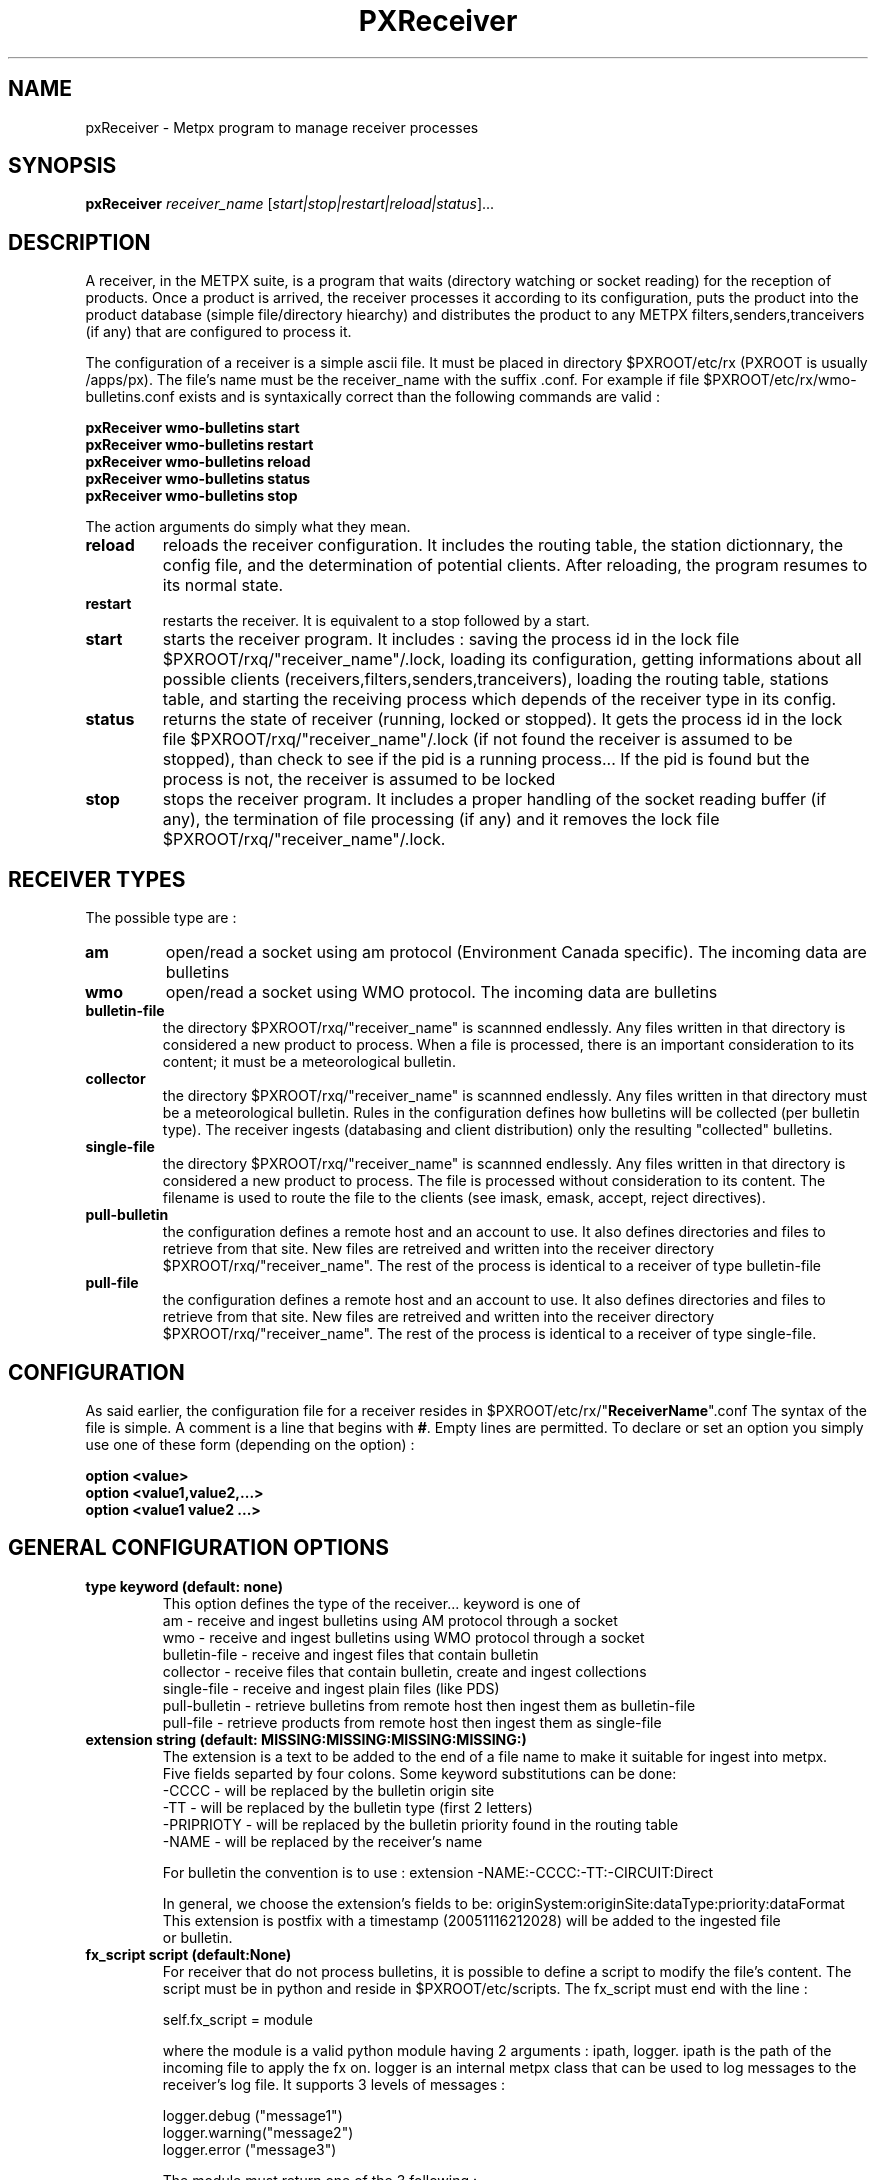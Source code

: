 .TH PXReceiver "1" "Jan 2007" "px 1.0.0" "Metpx suite"
.SH NAME
pxReceiver \- Metpx program to manage receiver processes
.SH SYNOPSIS
.B pxReceiver
\fIreceiver_name\fR [\fIstart|stop|restart|reload|status\fR]...
.SH DESCRIPTION
.Pp
A receiver, in the METPX suite, is a program that waits (directory watching or socket reading)
for the reception of products. Once a product is arrived, the receiver processes it according 
to its configuration, puts the product into the product database (simple file/directory hiearchy)
and distributes the product to any METPX filters,senders,tranceivers (if any) that are 
configured to process it.

The configuration of a receiver is a simple ascii file. It must be placed in 
directory $PXROOT/etc/rx (PXROOT is usually /apps/px). The file's name must be
the receiver_name with the suffix .conf. For example if file $PXROOT/etc/rx/wmo-bulletins.conf
exists and is syntaxically correct than the following commands are valid :
.Pp
.nf

.B pxReceiver wmo-bulletins start
.B pxReceiver wmo-bulletins restart
.B pxReceiver wmo-bulletins reload
.B pxReceiver wmo-bulletins status
.B pxReceiver wmo-bulletins stop

.fi
.Pp
The action arguments do simply what they mean. 
.TP
\fBreload\fR
reloads the receiver configuration. It includes the routing table, the station dictionnary, the config file, and the determination of potential clients. After reloading, the program resumes to its normal state.
.TP
\fBrestart\fR
restarts the receiver. It is equivalent to a stop followed by a start.
.TP
\fBstart\fR
starts the receiver program. It includes : saving the process id in the lock file $PXROOT/rxq/"receiver_name"/.lock,
loading its configuration, getting informations about all possible clients (receivers,filters,senders,tranceivers), 
loading the routing table, stations table, and starting the receiving process which depends of the receiver
type in its config.
.TP
\fBstatus\fR
returns the state of receiver (running, locked or stopped). It gets the process id in the lock file $PXROOT/rxq/"receiver_name"/.lock (if not found the receiver is assumed to be stopped), than check to see if the pid is a running process... If the pid is found but the process is not, the receiver is assumed to be locked
.TP
\fBstop\fR
stops the receiver program. It includes a proper handling of the socket reading buffer (if any), the termination of file processing (if any) and it removes the lock file $PXROOT/rxq/"receiver_name"/.lock.
.SH RECEIVER TYPES
The possible type are :
.TP
\fBam\fR
open/read a socket using am protocol (Environment Canada specific). The incoming data are bulletins
.TP
\fBwmo\fR
open/read a socket using WMO protocol. The incoming data are bulletins
.TP
\fBbulletin-file\fR
the directory $PXROOT/rxq/"receiver_name" is scannned endlessly. Any files written in that directory is considered a new product to process. When a file is processed, there is an important consideration to its content; it must be a meteorological bulletin.
.TP
\fBcollector\fR
the directory $PXROOT/rxq/"receiver_name" is scannned endlessly. Any files written in that directory must be a meteorological bulletin. Rules in the configuration defines how bulletins will be collected (per bulletin type). The receiver ingests (databasing and client distribution) only the resulting "collected" bulletins. 
.TP
\fBsingle-file\fR
the directory $PXROOT/rxq/"receiver_name" is scannned endlessly. Any files written in that directory is considered a new product to process. The file is processed without consideration to its content. The filename is used to route the file to the clients (see imask, emask, accept, reject directives).
.TP
\fBpull-bulletin\fR
the configuration defines a remote host and an account to use. It also defines directories and files to retrieve from that site. New files are retreived and written into the receiver directory $PXROOT/rxq/"receiver_name". The rest of the process is identical to a receiver of type bulletin-file
.TP
\fBpull-file\fR
the configuration defines a remote host and an account to use. It also defines directories and files to retrieve from that site. New files are retreived and written into the receiver directory $PXROOT/rxq/"receiver_name". The rest of the process is identical to a receiver of type single-file.
.SH CONFIGURATION
.Pp
As said earlier, the configuration file for a receiver resides in $PXROOT/etc/rx/"\fBReceiverName\fR".conf
The syntax of the file is simple. A comment is a line that begins with \fB#\fR. Empty lines are permitted.
To declare or set an option you simply use one of these form (depending on the option) :
.nf

\fBoption <value>\fR
\fBoption <value1,value2,...>\fR
\fBoption <value1 value2 ...>\fR

.fi
.SH GENERAL CONFIGURATION OPTIONS
.TP
\fBtype keyword (default: none)\fR
.nf
This option defines the type of the receiver... keyword is one of
    am              - receive and ingest bulletins using AM  protocol through a socket
    wmo             - receive and ingest bulletins using WMO protocol through a socket
    bulletin-file   - receive and ingest files that contain bulletin
    collector       - receive files that contain bulletin, create and ingest collections
    single-file     - receive and ingest plain files (like PDS)
    pull-bulletin   - retrieve bulletins from remote host then ingest them as bulletin-file
    pull-file       - retrieve products  from remote host then ingest them as single-file
.fi
.TP
\fBextension string (default:  MISSING:MISSING:MISSING:MISSING:)\fR
.nf
The extension is a text to be added to the end of a file name to make it suitable for ingest into metpx.
Five fields separted by four colons.  Some keyword substitutions can be done: 
.nf
    -CCCC           - will be replaced by the bulletin origin site
    -TT             - will be replaced by the bulletin type (first 2 letters)
    -PRIPRIOTY      - will be replaced by the bulletin priority found in the routing table
    -NAME           - will be replaced by the receiver's name

For bulletin the convention is to use : extension -NAME:-CCCC:-TT:-CIRCUIT:Direct

In general, we choose the extension's fields to be: originSystem:originSite:dataType:priority:dataFormat
This extension is postfix with a timestamp (20051116212028) will be added to the ingested file
or bulletin.
.fi
.TP
\fBfx_script script (default:None)\fR
For receiver that do not process bulletins, it is possible to define a script to modify the file's content.
The script must be in python and reside in $PXROOT/etc/scripts.  The fx_script must end with the line :
.nf

         self.fx_script = module

.fi
where the module is a valid python module having 2 arguments : ipath, logger.
ipath is the path of the incoming file to apply the fx on.  logger is an internal metpx class
that can be used to log messages to the receiver's log file.  It supports 3 levels of messages :
.nf

        logger.debug  ("message1")
        logger.warning("message2")
        logger.error  ("message3")

.fi
The module must return one of the 3 following : 
.nf

        return ipath  (means that the input file is accepted as is )
        return opath  (means that the new file opath was created from the
                       input file, opath is ingested and ipath discarted)
        return None   (means that nothing could be done with input file
                       no file will be ingested, ipath is discarted)

.fi
.TP
\fBvalidation boolean (default:True )\fR
.nf
Validate if the filename have the following form:
SACN43_CWAO_012000_CYOJ_41613:ncp1:CWAO:SA:3.A.I.E::20050201200339
The priority field and the timestamp field are checked for validity.
In practice, never used for sources. But turned off if you want to
behave like the PDS.
.fi
.SH PRODUCT ROUTING OPTIONS
.nf
\fBpatternMatching boolean  (Default: True)\fR
\fBaccept <regexp pattern>\fR
\fBreject <regexp pattern>\fR
\fBemask <filepattern>\fR
\fBimask <filepattern>\fR
\fBroutemask boolean (default: False)\fR
\fBroutingTable filename (default: pxRouting.conf)\fR
\fBfeed receivername\fR
\fBclientsPatternMatching boolean  (Default: True)\fR

If the option \fBpatternMatching\fR is set to True, after determining the ingest_name,
the ingest_name is matched against the \fBaccept\fR and \fBreject\fR regexp patterns of the receiver's
configuration file.  The default is for the file to be accepted.  \fBreject\fR can be
used to suppress reception of files with a certain pattern. Files suppressed are not
ingested into the DB.

\fBemask/imask\fR are an older version of \fBaccept/reject\fR and use filepattern instead of regexp pattern
and will slowly become obsolete.

If the receiver processes bulletins, the routing table is always used.  The key generated 
from a bulletin is T1T2A1A1ii_CCCC (see wmo bulletin definition). For example  SACN31_CWAO .

When products are not bulletins and the receiver can still use a routing table (more efficient).
In that case you must do the following:
1- the \fBroutemask\fR option must be set to True
2- \fBaccept\fR directives must contains parenthesis. 
   The enclosed filename parts are concatenated with "_" forming the key
3- use option \fBroutingTable\fR to define the routing table file (default pxRouting.conf)
   The file must be located in $PXROOT/etc. 
4- The resulting possible keys from (2) must be defined in the routing table file 
   with their clients and priority. Ex.: key CHART_GIF client1,client2 3

Some receiver may want to have another receiver as client. The option \fBfeed\fR must than be used.
Ex.: feed receiver_name_2

If \fBclientsPatternMatching\fR is set to True, the receiver scans the options
\fBaccept/reject/emask/imask\fR presents in all its client's configuration files 
to determine if the product is acceptable to the client.

.fi
.SH FILE RECEPTION OPTIONS
These options applies for all receivers but AM and WMO which use sockets instead of files.

.TP
\fBbatch integer (default:100 )\fR
The maximum number of files that will be read from disk in one cycle. 

.TP
\fBmtime integer (default:0 )\fR
Number of seconds a file must not have been modified before we process it. 
If set to 0, this is equivalent to not checking the modification time.
This option is useful for files received by rcp, ftp, etc.

.TP
\fBnoduplicates boolean (default:True )\fR
.nf
if set to true, the receiver computes the md5checksum of the incoming product. 
It compares this number with its cached md5checksum numbers of received products. 
If a match is found, the product is not ingested.

.fi
.SH TYPE AM SPECIFIC OPTIONS
.TP
\fBport integer (default:None)\fR
Port to bind for the AM reception.
.TP
\fBarrival type min max\fR
Mapping of what the valid times to receive a given type of bulletin are.
In the following example for CA's, -5 or +20 minutes versus the issue time is 
the valid interval. 
.nf
       arrival CA 5 20
.fi
.TP
\fBAddSMHeader boolean (Default: False)\fR
True if a header is to be inserted at the beginning of a SM or SI bulletins.
The header is of the form: "AAXX jjhh4\\n". 

.TP
\fBkeepAlive boolean (Default:True)\fR
This option set the unix socket option SO_KEEPALIVE to the value of that option

.SH TYPE WMO SPECIFIC OPTIONS
.TP
\fBport integer (default:None)\fR
Port to bind for the WMO reception.

.TP
\fBkeepAlive boolean (Default:True)\fR
This option set the unix socket option SO_KEEPALIVE to the value of that option

.fi
.SH TYPE COLLECTION SPECIFIC OPTIONS
.TP
\fBheader type (Default: None)\fR
Defines a bulletin header to collect. Ex.:  header SA

.TP
\fBissue hourlist primary secondaries (Default: None)\fR
Defines how to collect the header. hourlist is a comma separated list of hours or the keywork 'all'
primary is the minute after the collect hour to issue the primary collection.
secondaries is the cycle in minutes to issue the other bulletins received after the primary collection
.nf
Ex.:
    issue all 7 5
                    collect all hours, 
                    primary issue is 7 mins after the hour
                    secondaries are issued in cycle of 5 mins after
                                the primary so at the hour past 12,17...etc

    issue 0,6,12,18 12 5
                    collect data at 0,6,12,18
                    primary issue is 12 mins after the collect hour
                    secondaries are issued in cycle of 5 mins
fi

.TP
\fBhistory hours (Default: 24 )\fR
The amount of time in hours for which it is valid to collect a bulletin
Ex.: history 24  means that a bulletin older than 24 hours is not collected.

.TP
\fBfuture minutes (Default: 40)\fR
Specified in minutes.  Maximum limit to consider valid a report dated in the future

.SH TYPE PULL SPECIFIC OPTIONS (pull-bulletin,pull-file)
.TP

\fBprotocol ftp (Default: ftp )\fR
For the moment only protocol ftp is supported by the pulls

.TP
\fBhost remotehost (Default: None )\fR
the host where we are going to pull the files

.TP
\fBuser username (Default: None )\fR
the user on the remote host where we are going to use to pull the files

.TP
\fBpassword pw (Default: None )\fR
the password for the user  on the remote host

.TP
\fBftp_mode mode (Default: passive )\fR
the ftp mode is either active or passive.

.TP
\fBdirectory <dir>\fR
.nf
directory //absolute/directory
directory /relative/directory
defines the directory where the files are going to be pulled

Some pattern placed anywhere in the directory name are going to
be systematicaly replaced :

${YYYYMMDD}     replaced by today's date
${YYYYMMDD-1D}  replaced by yesterday's date
${YYYYMMDD-2D}  replaced by the date  2 days earlier than today
${YYYYMMDD-3D}  replaced by the date  3 days earlier than today
${YYYYMMDD-4D}  replaced by the date  4 days earlier than today
${YYYYMMDD-5D}  replaced by the date  5 days earlier than today
.fi
.TP
\fBget <regexp>\fR
.nf
defines a regexp pattern for filename matching to get.
Ex.:  get .*CHART    will get all files that ends with CHART

.fi
.TP
\fBtimeout_get seconds (default:30)\fR
set the elapse time after which a get will be considered timed out.

.TP
\fBpull_sleep seconds (default:300)\fR
set the elapse time between each consecutive pull attempts

.TP
\fBdelete boolean (default:False)\fR
Once a file was pulled shall we delete it on the remote host

.TP
\fBpull_prefix string (default:'')\fR
.nf
When a file is pulled, modify its name, by prefixing it with string.
Keyword  HDATETIME  can be used to prefix the filename with the remote host
datetime for the pulled file... the prefix has a YYYYMMDDhhmm_  form.
.fi

.SH DEVELOPPER SPECIFIC OPTIONS
.TP
\fBsorter keyword (Default: MultiKeysStringSorter)\fR
other keyword could be None, StandardSorter.  Determine which type of sorter will be used. In practice, never used.
